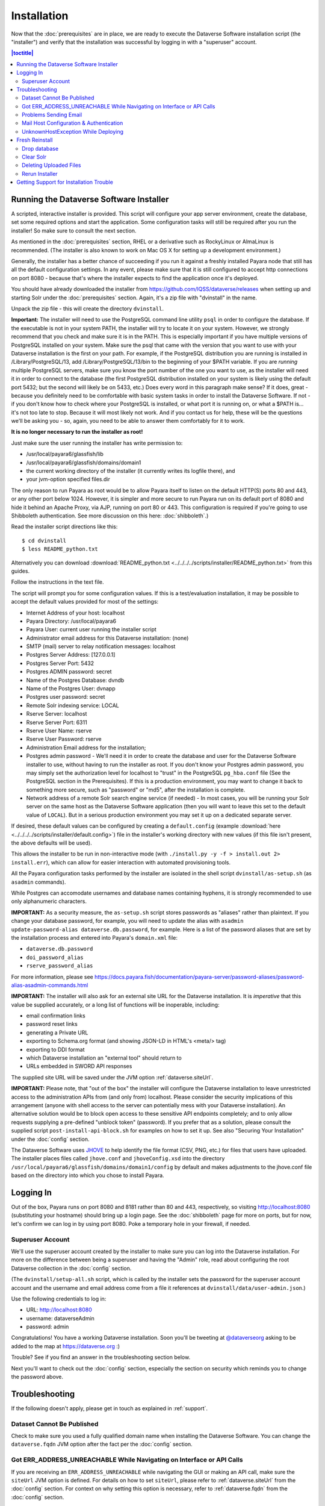 ============
Installation
============

Now that the :doc:`prerequisites` are in place, we are ready to execute the Dataverse Software installation script (the "installer") and verify that the installation was successful by logging in with a "superuser" account.

.. contents:: |toctitle|
	:local:

.. _dataverse-installer:

Running the Dataverse Software Installer
----------------------------------------

A scripted, interactive installer is provided. This script will configure your app server environment, create the database, set some required options and start the application. Some configuration tasks will still be required after you run the installer! So make sure to consult the next section. 

As mentioned in the :doc:`prerequisites` section, RHEL or a derivative such as RockyLinux or AlmaLinux is recommended. (The installer is also known to work on Mac OS X for setting up a development environment.)

Generally, the installer has a better chance of succeeding if you run it against a freshly installed Payara node that still has all the default configuration settings. In any event, please make sure that it is still configured to accept http connections on port 8080 - because that's where the installer expects to find the application once it's deployed.

You should have already downloaded the installer from https://github.com/IQSS/dataverse/releases when setting up and starting Solr under the :doc:`prerequisites` section. Again, it's a zip file with "dvinstall" in the name.

Unpack the zip file - this will create the directory ``dvinstall``.

**Important:** The installer will need to use the PostgreSQL command line utility ``psql`` in order to configure the database. If the executable is not in your system PATH, the installer will try to locate it on your system. However, we strongly recommend that you check and make sure it is in the PATH. This is especially important if you have multiple versions of PostgreSQL installed on your system. Make sure the psql that came with the version that you want to use with your Dataverse installation is the first on your path. For example, if the PostgreSQL distribution you are running is installed in  /Library/PostgreSQL/13, add /Library/PostgreSQL/13/bin to the beginning of your $PATH variable. If you are *running* multiple PostgreSQL servers, make sure you know the port number of the one you want to use, as the installer will need it in order to connect to the database (the first PostgreSQL distribution installed on your system is likely using the default port 5432; but the second will likely be on 5433, etc.) Does every word in this paragraph make sense? If it does, great - because you definitely need to be comfortable with basic system tasks in order to install the Dataverse Software. If not - if you don't know how to check where your PostgreSQL is installed, or what port it is running on, or what a $PATH is... it's not too late to stop. Because it will most likely not work. And if you contact us for help, these will be the questions we'll be asking you - so, again, you need to be able to answer them comfortably for it to work. 

**It is no longer necessary to run the installer as root!**

Just make sure the user running the installer has write permission to:

- /usr/local/payara6/glassfish/lib
- /usr/local/payara6/glassfish/domains/domain1
- the current working directory of the installer (it currently writes its logfile there), and
- your jvm-option specified files.dir

The only reason to run Payara as root would be to allow Payara itself to listen on the default HTTP(S) ports 80 and 443, or any other port below 1024. However, it is simpler and more secure to run Payara run on its default port of 8080 and hide it behind an Apache Proxy, via AJP, running on port 80 or 443. This configuration is required if you're going to use Shibboleth authentication. See more discussion on this here: :doc:`shibboleth`.)

Read the installer script directions like this::

        $ cd dvinstall
        $ less README_python.txt

Alternatively you can download :download:`README_python.txt <../../../../scripts/installer/README_python.txt>` from this guides.

Follow the instructions in the text file.

The script will prompt you for some configuration values. If this is a test/evaluation installation, it may be possible to accept the default values provided for most of the settings:

- Internet Address of your host: localhost
- Payara Directory: /usr/local/payara6
- Payara User: current user running the installer script
- Administrator email address for this Dataverse installation: (none)
- SMTP (mail) server to relay notification messages: localhost
- Postgres Server Address: [127.0.0.1]
- Postgres Server Port: 5432
- Postgres ADMIN password: secret
- Name of the Postgres Database: dvndb
- Name of the Postgres User: dvnapp
- Postgres user password: secret
- Remote Solr indexing service: LOCAL
- Rserve Server: localhost
- Rserve Server Port: 6311
- Rserve User Name: rserve
- Rserve User Password: rserve
- Administration Email address for the installation;
- Postgres admin password - We'll need it in order to create the database and user for the Dataverse Software installer to use, without having to run the installer as root. If you don't know your Postgres admin password, you may simply set the authorization level for localhost to "trust" in the PostgreSQL ``pg_hba.conf`` file (See the PostgreSQL section in the Prerequisites). If this is a production environment, you may want to change it back to something more secure, such as "password" or "md5", after the installation is complete.
- Network address of a remote Solr search engine service (if needed) - In most cases, you will be running your Solr server on the same host as the Dataverse Software application (then you will want to leave this set to the default value of ``LOCAL``). But in a serious production environment you may set it up on a dedicated separate server.

If desired, these default values can be configured by creating a ``default.config`` (example :download:`here <../../../../scripts/installer/default.config>`) file in the installer's working directory with new values (if this file isn't present, the above defaults will be used).

This allows the installer to be run in non-interactive mode (with ``./install.py -y -f > install.out 2> install.err``), which can allow for easier interaction with automated provisioning tools.

All the Payara configuration tasks performed by the installer are isolated in the shell script ``dvinstall/as-setup.sh`` (as ``asadmin`` commands). 

While Postgres can accomodate usernames and database names containing hyphens, it is strongly recommended to use only alphanumeric characters.

**IMPORTANT:** As a security measure, the ``as-setup.sh`` script stores passwords as "aliases" rather than plaintext. If you change your database password, for example, you will need to update the alias with ``asadmin update-password-alias dataverse.db.password``, for example. Here is a list of the password aliases that are set by the installation process and entered into Payara's ``domain.xml`` file:

- ``dataverse.db.password``
- ``doi_password_alias``
- ``rserve_password_alias``

For more information, please see https://docs.payara.fish/documentation/payara-server/password-aliases/password-alias-asadmin-commands.html

.. _importance-of-siteUrl:

**IMPORTANT:** The installer will also ask for an external site URL for the Dataverse installation. It is *imperative* that this value be supplied accurately, or a long list of functions will be inoperable, including:

- email confirmation links
- password reset links
- generating a Private URL
- exporting to Schema.org format (and showing JSON-LD in HTML's <meta/> tag)
- exporting to DDI format
- which Dataverse installation an "external tool" should return to
- URLs embedded in SWORD API responses

The supplied site URL will be saved under the JVM option :ref:`dataverse.siteUrl`.

**IMPORTANT:** Please note, that "out of the box" the installer will configure the Dataverse installation to leave unrestricted access to the administration APIs from (and only from) localhost. Please consider the security implications of this arrangement (anyone with shell access to the server can potentially mess with your Dataverse installation). An alternative solution would be to block open access to these sensitive API endpoints completely; and to only allow requests supplying a pre-defined "unblock token" (password). If you prefer that as a solution, please consult the supplied script ``post-install-api-block.sh`` for examples on how to set it up. See also "Securing Your Installation" under the :doc:`config` section.

The Dataverse Software uses JHOVE_ to help identify the file format (CSV, PNG, etc.) for files that users have uploaded. The installer places files called ``jhove.conf`` and ``jhoveConfig.xsd`` into the directory ``/usr/local/payara6/glassfish/domains/domain1/config`` by default and makes adjustments to the jhove.conf file based on the directory into which you chose to install Payara.

.. _JHOVE: https://jhove.openpreservation.org

Logging In
----------

Out of the box, Payara runs on port 8080 and 8181 rather than 80 and 443, respectively, so visiting http://localhost:8080 (substituting your hostname) should bring up a login page. See the :doc:`shibboleth` page for more on ports, but for now, let's confirm we can log in by using port 8080. Poke a temporary hole in your firewall, if needed. 

Superuser Account
^^^^^^^^^^^^^^^^^

We'll use the superuser account created by the installer to make sure you can log into the Dataverse installation. For more on the difference between being a superuser and having the "Admin" role, read about configuring the root Dataverse collection in the :doc:`config` section.

(The ``dvinstall/setup-all.sh`` script, which is called by the installer sets the password for the superuser account account and the username and email address come from a file it references at ``dvinstall/data/user-admin.json``.)

Use the following credentials to log in:

- URL: http://localhost:8080
- username: dataverseAdmin
- password: admin

Congratulations! You have a working Dataverse installation. Soon you'll be tweeting at `@dataverseorg <https://twitter.com/dataverseorg>`_ asking to be added to the map at https://dataverse.org :)

Trouble? See if you find an answer in the troubleshooting section below.

Next you'll want to check out the :doc:`config` section, especially the section on security which reminds you to change the password above.

Troubleshooting
---------------

If the following doesn't apply, please get in touch as explained in :ref:`support`.

Dataset Cannot Be Published
^^^^^^^^^^^^^^^^^^^^^^^^^^^

Check to make sure you used a fully qualified domain name when installing the Dataverse Software. You can change the ``dataverse.fqdn`` JVM option after the fact per the :doc:`config` section.

Got ERR_ADDRESS_UNREACHABLE While Navigating on Interface or API Calls
^^^^^^^^^^^^^^^^^^^^^^^^^^^^^^^^^^^^^^^^^^^^^^^^^^^^^^^^^^^^^^^^^^^^^^

If you are receiving an ``ERR_ADDRESS_UNREACHABLE`` while navigating the GUI or making an API call, make sure the ``siteUrl`` JVM option is defined. For details on how to set ``siteUrl``, please refer to :ref:`dataverse.siteUrl` from the :doc:`config` section. For context on why setting this option is necessary, refer to :ref:`dataverse.fqdn` from the :doc:`config` section.

Problems Sending Email
^^^^^^^^^^^^^^^^^^^^^^

If your Dataverse installation is not sending system emails, you may need to provide authentication for your mail host. First, double check the SMTP server being used with this Payara asadmin command:

``./asadmin get server.resources.mail-resource.mail/notifyMailSession.host``

This should return the DNS of the mail host you configured during or after installation. mail/notifyMailSession is the JavaMail Session that's used to send emails to users. 

If the command returns a host you don't want to use, you can modify your notifyMailSession with the Payara ``asadmin set`` command with necessary options (`click here for the manual page <https://docs.oracle.com/cd/E18930_01/html/821-2433/set-1.html>`_), or via the admin console at http://localhost:4848 with your domain running. 

If your mail host requires a username/password for access, continue to the next section.

Mail Host Configuration & Authentication
^^^^^^^^^^^^^^^^^^^^^^^^^^^^^^^^^^^^^^^^

If you need to alter your mail host address, user, or provide a password to connect with, these settings are easily changed using JVM options group :ref:`dataverse.mail.mta`.

To enable authentication with your mail server, simply configure the following options:

- ``dataverse.mail.mta.auth = true``
- ``dataverse.mail.mta.username = <your username>``
- ``dataverse.mail.mta.password``

**WARNING**:
We strongly recommend not using plaintext storage or environment variables, but relying on :ref:`secure-password-storage`.

**WARNING**:
It’s recommended to use an *app password* (for smtp.gmail.com users) or utilize a dedicated/non-personal user account with SMTP server auths so that you do not risk compromising your password.

If your installation’s mail host uses SSL (like smtp.gmail.com) you’ll need to configure these options:

- ``dataverse.mail.mta.ssl.enable = true``
- ``dataverse.mail.mta.port = 587``

**NOTE**: Some mail providers might still support using port 465, which formerly was assigned to be SMTP over SSL (SMTPS).
However, this is no longer standardized and the port has been reassigned by the IANA to a different service.
If your provider supports using port 587, be advised to migrate your configuration.

As the mail server connection (session) is cached once created, you need to restart Payara when applying configuration changes.

UnknownHostException While Deploying
^^^^^^^^^^^^^^^^^^^^^^^^^^^^^^^^^^^^

If you are seeing "Caused by: java.net.UnknownHostException: myhost: Name or service not known" in server.log and your hostname is "myhost" the problem is likely that "myhost" doesn't appear in ``/etc/hosts``. See also https://stackoverflow.com/questions/21817809/glassfish-exception-during-deployment-project-with-stateful-ejb/21850873#21850873

.. _fresh-reinstall:

Fresh Reinstall
---------------

Early on when you're installing the Dataverse Software, you may think, "I just want to blow away what I've installed and start over." That's fine. You don't have to uninstall the various components like Payara, PostgreSQL and Solr, but you should be conscious of how to clear out their data. For Payara, a common helpful process is to:

- Stop Payara; 
- Remove the ``generated``, ``lib/databases`` and ``osgi-cache`` directories from the ``domain1`` directory;
- Start Payara

Drop database
^^^^^^^^^^^^^

In order to drop the database, you have to stop Payara, which will have open connections. Before you stop Payara, you may as well undeploy the war file. First, find the name like this:

``./asadmin list-applications``

Then undeploy it like this:

``./asadmin undeploy dataverse-VERSION``

Stop Payara with the init script provided in the :doc:`prerequisites` section or just use:

``./asadmin stop-domain``

With Payara down, you should now be able to drop your database and recreate it:

``psql -U dvnapp -c 'DROP DATABASE "dvndb"' template1``

Clear Solr
^^^^^^^^^^

The database is fresh and new but Solr has stale data it in. Clear it out with this command:

``curl http://localhost:8983/solr/collection1/update/json?commit=true -H "Content-type: application/json" -X POST -d "{\"delete\": { \"query\":\"*:*\"}}"``


Deleting Uploaded Files
^^^^^^^^^^^^^^^^^^^^^^^

The path below will depend on the value for ``dataverse.files.directory`` as described in the :doc:`config` section:

``rm -rf /usr/local/payara6/glassfish/domains/domain1/files``

Rerun Installer
^^^^^^^^^^^^^^^

With all the data cleared out, you should be ready to rerun the installer per above.

Related to all this is a series of scripts at https://github.com/IQSS/dataverse/blob/develop/scripts/deploy/phoenix.dataverse.org/deploy that Dataverse Project Team and Community developers use have the test server http://phoenix.dataverse.org rise from the ashes before integration tests are run against it. For more on this topic, see :ref:`rebuilding-dev-environment` section of the Developer Guide.

Getting Support for Installation Trouble
----------------------------------------

See :ref:`support`.
